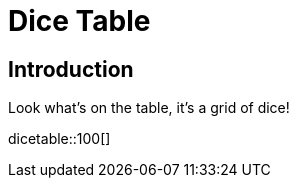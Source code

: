 = Dice Table
:doctype: book

== Introduction

Look what's on the table, it's a grid of dice!

dicetable::100[]